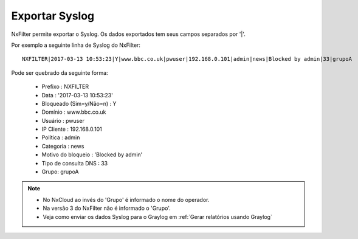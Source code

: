 ******************
Exportar Syslog
******************

NxFilter permite exportar o Syslog. Os dados exportados tem seus campos separados por '|'.

Por exemplo a seguinte linha de Syslog do NxFilter: ::

 NXFILTER|2017-03-13 10:53:23|Y|www.bbc.co.uk|pwuser|192.168.0.101|admin|news|Blocked by admin|33|grupoA

Pode ser quebrado da seguinte forma:

 - Prefixo : NXFILTER
 - Data : '2017-03-13 10:53:23'
 - Bloqueado (Sim=y/Não=n) : Y
 - Domínio : www.bbc.co.uk
 - Usuário : pwuser
 - IP Cliente : 192.168.0.101
 - Política : admin
 - Categoria : news
 - Motivo do bloqueio : 'Blocked by admin'
 - Tipo de consulta DNS : 33
 - Grupo: grupoA

.. note::

  - No NxCloud ao invés do 'Grupo' é informado o nome do operador.

  - Na versão 3 do NxFilter não é informado o 'Grupo'.

  - Veja como enviar os dados Syslog para o Graylog em :ref:`Gerar relatórios usando Graylog`
